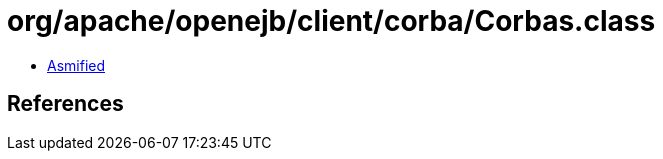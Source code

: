 = org/apache/openejb/client/corba/Corbas.class

 - link:Corbas-asmified.java[Asmified]

== References

